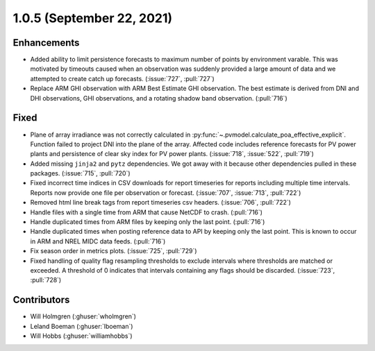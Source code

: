 .. _whatsnew_105:

.. py:currentmodule:: solarforecastarbiter


1.0.5 (September 22, 2021)
--------------------------

Enhancements
~~~~~~~~~~~~
* Added ability to limit persistence forecasts to maximum number of points
  by environment varable. This was motivated by timeouts caused when an
  observation was suddenly provided a large amount of data and we attempted
  to create catch up forecasts. (:issue:`727`, :pull:`727`)
* Replace ARM GHI observation with ARM Best Estimate GHI observation. The
  best estimate is derived from DNI and DHI observations, GHI observations,
  and a rotating shadow band observation. (:pull:`716`)

Fixed
~~~~~
* Plane of array irradiance was not correctly calculated in
  :py:func:`~.pvmodel.calculate_poa_effective_explicit`. Function
  failed to project DNI into the plane of the array. Affected code
  includes reference forecasts for PV power plants and persistence of
  clear sky index for PV power plants.
  (:issue:`718`, :issue:`522`, :pull:`719`)
* Added missing ``jinja2`` and ``pytz`` dependencies. We got away with
  it because other dependencies pulled in these packages.
  (:issue:`715`, :pull:`720`)
* Fixed incorrect time indices in CSV downloads for report timeseries
  for reports including multiple time intervals. Reports now provide
  one file per observation or forecast. (:issue:`707`, :issue:`713`, :pull:`722`)
* Removed html line break tags from report timeseries csv headers.
  (:issue:`706`, :pull:`722`)
* Handle files with a single time from ARM that cause NetCDF to crash.
  (:pull:`716`)
* Handle duplicated times from ARM files by keeping only the last point.
  (:pull:`716`)
* Handle duplicated times when posting reference data to API by keeping
  only the last point. This is known to occur in ARM and NREL MIDC data
  feeds. (:pull:`716`)
* Fix season order in metrics plots. (:issue:`725`, :pull:`729`)
* Fixed handling of quality flag resampling thresholds to exclude intervals
  where thresholds are matched or exceeded. A threshold of 0 indicates that
  intervals containing any flags should be discarded. (:issue:`723`, :pull:`728`)

Contributors
~~~~~~~~~~~~

* Will Holmgren (:ghuser:`wholmgren`)
* Leland Boeman (:ghuser:`lboeman`)
* Will Hobbs (:ghuser:`williamhobbs`)
